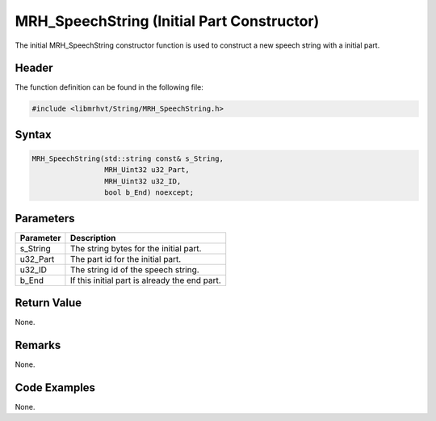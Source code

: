 MRH_SpeechString (Initial Part Constructor)
===========================================
The initial MRH_SpeechString constructor function is used to construct 
a new speech string with a initial part.

Header
------
The function definition can be found in the following file:

.. code-block:: c

    #include <libmrhvt/String/MRH_SpeechString.h>


Syntax
------
.. code-block:: c

    MRH_SpeechString(std::string const& s_String,
                     MRH_Uint32 u32_Part,
                     MRH_Uint32 u32_ID,
                     bool b_End) noexcept;


Parameters
----------
.. list-table::
    :header-rows: 1

    * - Parameter
      - Description
    * - s_String
      - The string bytes for the initial part.
    * - u32_Part
      - The part id for the initial part.
    * - u32_ID
      - The string id of the speech string.
    * - b_End
      - If this initial part is already the end part.


Return Value
------------
None.

Remarks
-------
None.

Code Examples
-------------
None.